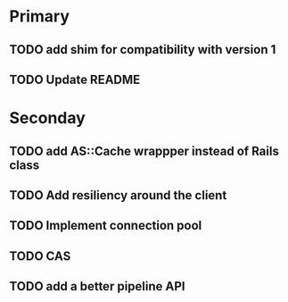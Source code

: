 * Primary

** TODO add shim for compatibility with version 1
** TODO Update README


* Seconday

** TODO add AS::Cache wrappper instead of Rails class
** TODO Add resiliency around the client
** TODO Implement connection pool
** TODO CAS
** TODO add a better pipeline API
